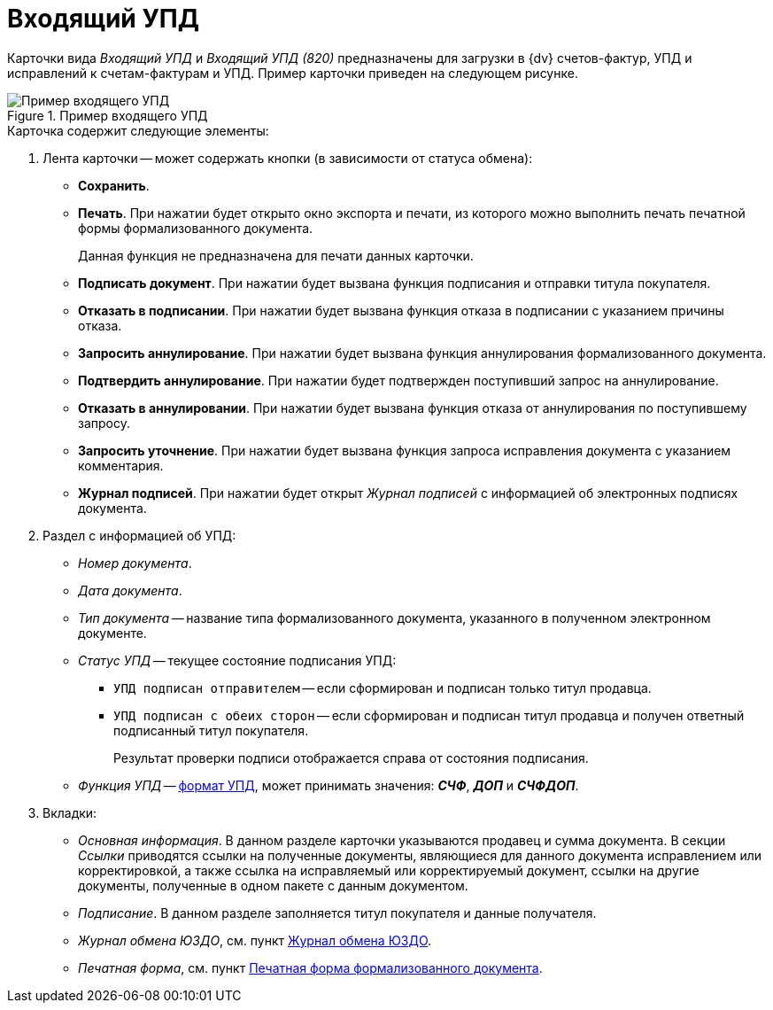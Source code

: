 = Входящий УПД

Карточки вида _Входящий УПД_ и _Входящий УПД (820)_ предназначены для загрузки в {dv} счетов-фактур, УПД и исправлений к счетам-фактурам и УПД. Пример карточки приведен на следующем рисунке.

.Пример входящего УПД
image::in-upd.png[Пример входящего УПД]

.Карточка содержит следующие элементы:
. Лента карточки -- может содержать кнопки (в зависимости от статуса обмена):
+
** *Сохранить*.
** *Печать*. При нажатии будет открыто окно экспорта и печати, из которого можно выполнить печать печатной формы формализованного документа.
+
Данная функция не предназначена для печати данных карточки.
** *Подписать документ*. При нажатии будет вызвана функция подписания и отправки титула покупателя.
** *Отказать в подписании*. При нажатии будет вызвана функция отказа в подписании с указанием причины отказа.
** *Запросить аннулирование*. При нажатии будет вызвана функция аннулирования формализованного документа.
** *Подтвердить аннулирование*. При нажатии будет подтвержден поступивший запрос на аннулирование.
** *Отказать в аннулировании*. При нажатии будет вызвана функция отказа от аннулирования по поступившему запросу.
** *Запросить уточнение*. При нажатии будет вызвана функция запроса исправления документа с указанием комментария.
** *Журнал подписей*. При нажатии будет открыт _Журнал подписей_ с информацией об электронных подписях документа.
+
. Раздел с информацией об УПД:
+
** _Номер документа_.
** _Дата документа_.
** _Тип документа_ -- название типа формализованного документа, указанного в полученном электронном документе.
** _Статус УПД_ -- текущее состояние подписания УПД:
*** `УПД подписан отправителем` -- если сформирован и подписан только титул продавца.
*** `УПД подписан с обеих сторон` -- если сформирован и подписан титул продавца и получен ответный подписанный титул покупателя.
+
Результат проверки подписи отображается справа от состояния подписания.
+
** _Функция УПД_ -- http://api-docs.diadoc.ru/ru/latest/docflows/UtdDocflow.html[формат УПД], может принимать значения: *_СЧФ_*, *_ДОП_* и *_СЧФДОП_*.
+
. Вкладки:
+
** _Основная информация_. В данном разделе карточки указываются продавец и сумма документа. В секции _Ссылки_ приводятся ссылки на полученные документы, являющиеся для данного документа исправлением или корректировкой, а также ссылка на исправляемый или корректируемый документ, ссылки на другие документы, полученные в одном пакете с данным документом.
** _Подписание_. В данном разделе заполняется титул покупателя и данные получателя.
** _Журнал обмена ЮЗДО_, см. пункт xref:log.adoc[Журнал обмена ЮЗДО].
** _Печатная форма_, см. пункт xref:formal/print-form.adoc[Печатная форма формализованного документа].
